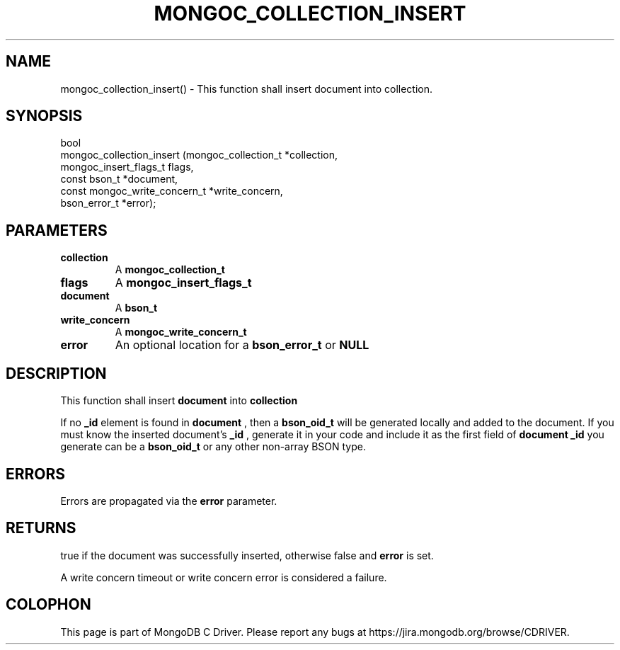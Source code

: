 .\" This manpage is Copyright (C) 2016 MongoDB, Inc.
.\" 
.\" Permission is granted to copy, distribute and/or modify this document
.\" under the terms of the GNU Free Documentation License, Version 1.3
.\" or any later version published by the Free Software Foundation;
.\" with no Invariant Sections, no Front-Cover Texts, and no Back-Cover Texts.
.\" A copy of the license is included in the section entitled "GNU
.\" Free Documentation License".
.\" 
.TH "MONGOC_COLLECTION_INSERT" "3" "2016\(hy11\(hy07" "MongoDB C Driver"
.SH NAME
mongoc_collection_insert() \- This function shall insert document into collection.
.SH "SYNOPSIS"

.nf
.nf
bool
mongoc_collection_insert (mongoc_collection_t          *collection,
                          mongoc_insert_flags_t         flags,
                          const bson_t                 *document,
                          const mongoc_write_concern_t *write_concern,
                          bson_error_t                 *error);
.fi
.fi

.SH "PARAMETERS"

.TP
.B
collection
A
.B mongoc_collection_t
.
.LP
.TP
.B
flags
A
.B mongoc_insert_flags_t
.
.LP
.TP
.B
document
A
.B bson_t
.
.LP
.TP
.B
write_concern
A
.B mongoc_write_concern_t
.
.LP
.TP
.B
error
An optional location for a
.B bson_error_t
or
.B NULL
.
.LP

.SH "DESCRIPTION"

This function shall insert
.B document
into
.B collection
.

If no
.B _id
element is found in
.B document
, then a
.B bson_oid_t
will be generated locally and added to the document. If you must know the inserted document's
.B _id
, generate it in your code and include it as the first field of
.B document
. The
.B _id
you generate can be a
.B bson_oid_t
or any other non\(hyarray BSON type.

.SH "ERRORS"

Errors are propagated via the
.B error
parameter.

.SH "RETURNS"

true if the document was successfully inserted, otherwise false and
.B error
is set.

A write concern timeout or write concern error is considered a failure.


.B
.SH COLOPHON
This page is part of MongoDB C Driver.
Please report any bugs at https://jira.mongodb.org/browse/CDRIVER.